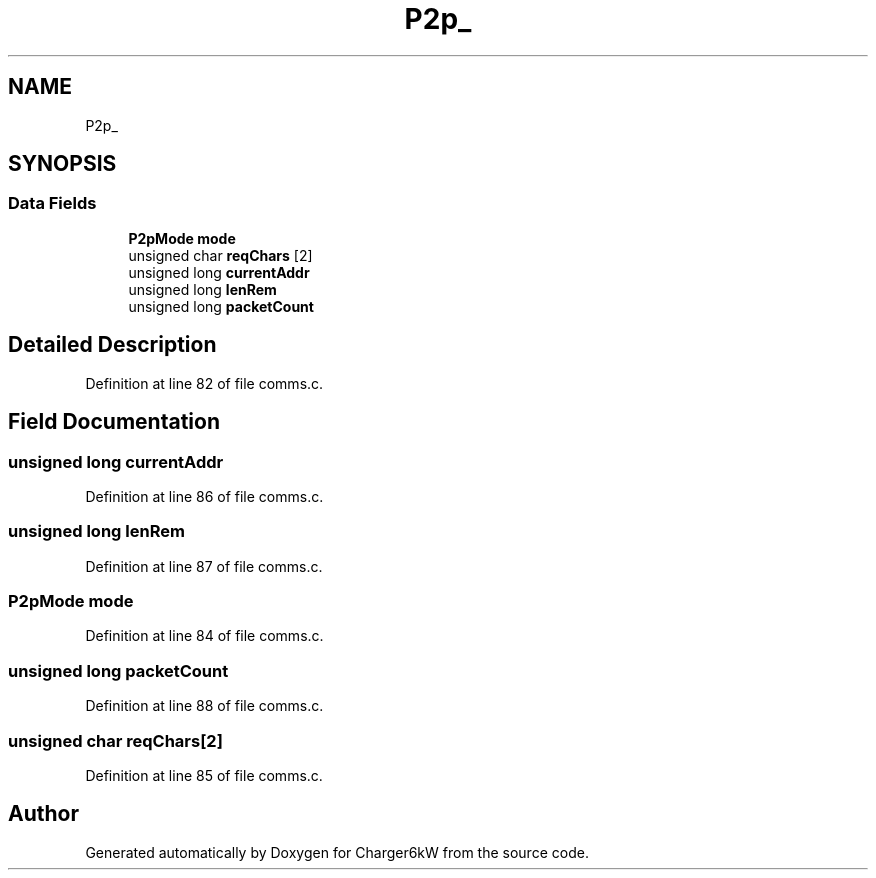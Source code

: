 .TH "P2p_" 3 "Sun Nov 29 2020" "Version 9" "Charger6kW" \" -*- nroff -*-
.ad l
.nh
.SH NAME
P2p_
.SH SYNOPSIS
.br
.PP
.SS "Data Fields"

.in +1c
.ti -1c
.RI "\fBP2pMode\fP \fBmode\fP"
.br
.ti -1c
.RI "unsigned char \fBreqChars\fP [2]"
.br
.ti -1c
.RI "unsigned long \fBcurrentAddr\fP"
.br
.ti -1c
.RI "unsigned long \fBlenRem\fP"
.br
.ti -1c
.RI "unsigned long \fBpacketCount\fP"
.br
.in -1c
.SH "Detailed Description"
.PP 
Definition at line 82 of file comms\&.c\&.
.SH "Field Documentation"
.PP 
.SS "unsigned long currentAddr"

.PP
Definition at line 86 of file comms\&.c\&.
.SS "unsigned long lenRem"

.PP
Definition at line 87 of file comms\&.c\&.
.SS "\fBP2pMode\fP mode"

.PP
Definition at line 84 of file comms\&.c\&.
.SS "unsigned long packetCount"

.PP
Definition at line 88 of file comms\&.c\&.
.SS "unsigned char reqChars[2]"

.PP
Definition at line 85 of file comms\&.c\&.

.SH "Author"
.PP 
Generated automatically by Doxygen for Charger6kW from the source code\&.
